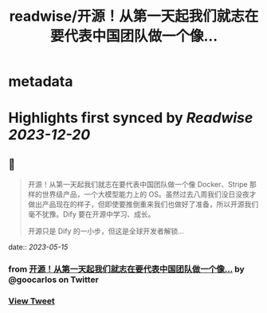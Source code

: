 :PROPERTIES:
:title: readwise/开源！从第一天起我们就志在要代表中国团队做一个像...
:END:


* metadata
:PROPERTIES:
:author: [[goocarlos on Twitter]]
:full-title: "开源！从第一天起我们就志在要代表中国团队做一个像..."
:category: [[tweets]]
:url: https://twitter.com/goocarlos/status/1657913779898978304
:image-url: https://pbs.twimg.com/profile_images/1610997345960984581/oLZPDA7o.jpg
:END:

* Highlights first synced by [[Readwise]] [[2023-12-20]]
** 📌
#+BEGIN_QUOTE
开源！从第一天起我们就志在要代表中国团队做一个像 Docker、Stripe 那样的世界级产品，一个大模型能力上的 OS。虽然过去八周我们没日没夜才做出产品现在的样子，但即使要推倒重来我们也做好了准备，所以开源我们毫不犹豫。Dify 要在开源中学习、成长。

开源只是 Dify 的一小步，但这是全球开发者解锁… 
#+END_QUOTE
    date:: [[2023-05-15]]
*** from _开源！从第一天起我们就志在要代表中国团队做一个像..._ by @goocarlos on Twitter
*** [[https://twitter.com/goocarlos/status/1657913779898978304][View Tweet]]